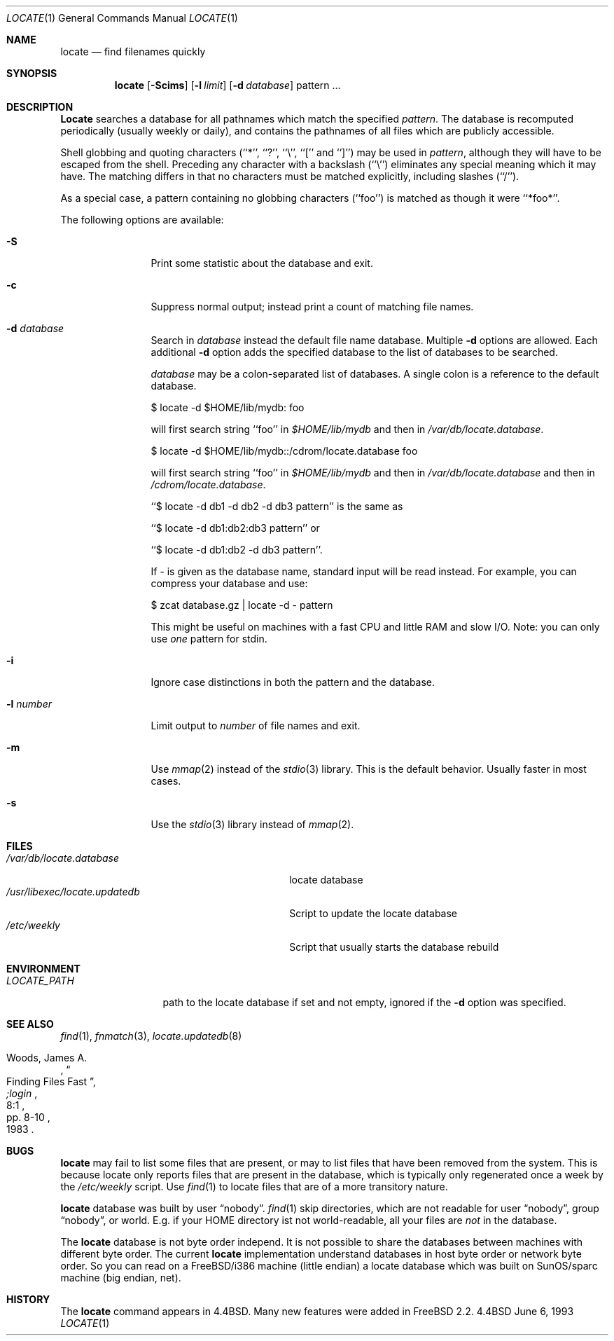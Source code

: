 .\"	$OpenBSD: src/usr.bin/locate/locate/locate.1,v 1.4 1996/09/15 16:50:38 michaels Exp $
.\"
.\" Copyright (c) 1995 Wolfram Schneider <wosch@FreeBSD.org>. Berlin.
.\" Copyright (c) 1990, 1993
.\"	The Regents of the University of California.  All rights reserved.
.\"
.\" Redistribution and use in source and binary forms, with or without
.\" modification, are permitted provided that the following conditions
.\" are met:
.\" 1. Redistributions of source code must retain the above copyright
.\"    notice, this list of conditions and the following disclaimer.
.\" 2. Redistributions in binary form must reproduce the above copyright
.\"    notice, this list of conditions and the following disclaimer in the
.\"    documentation and/or other materials provided with the distribution.
.\" 3. All advertising materials mentioning features or use of this software
.\"    must display the following acknowledgement:
.\"	This product includes software developed by the University of
.\"	California, Berkeley and its contributors.
.\" 4. Neither the name of the University nor the names of its contributors
.\"    may be used to endorse or promote products derived from this software
.\"    without specific prior written permission.
.\"
.\" THIS SOFTWARE IS PROVIDED BY THE REGENTS AND CONTRIBUTORS ``AS IS'' AND
.\" ANY EXPRESS OR IMPLIED WARRANTIES, INCLUDING, BUT NOT LIMITED TO, THE
.\" IMPLIED WARRANTIES OF MERCHANTABILITY AND FITNESS FOR A PARTICULAR PURPOSE
.\" ARE DISCLAIMED.  IN NO EVENT SHALL THE REGENTS OR CONTRIBUTORS BE LIABLE
.\" FOR ANY DIRECT, INDIRECT, INCIDENTAL, SPECIAL, EXEMPLARY, OR CONSEQUENTIAL
.\" DAMAGES (INCLUDING, BUT NOT LIMITED TO, PROCUREMENT OF SUBSTITUTE GOODS
.\" OR SERVICES; LOSS OF USE, DATA, OR PROFITS; OR BUSINESS INTERRUPTION)
.\" HOWEVER CAUSED AND ON ANY THEORY OF LIABILITY, WHETHER IN CONTRACT, STRICT
.\" LIABILITY, OR TORT (INCLUDING NEGLIGENCE OR OTHERWISE) ARISING IN ANY WAY
.\" OUT OF THE USE OF THIS SOFTWARE, EVEN IF ADVISED OF THE POSSIBILITY OF
.\" SUCH DAMAGE.
.\"
.\"	@(#)locate.1	8.1 (Berkeley) 6/6/93
.\"	$Id: locate.1,v 1.4 1996/08/31 23:14:52 wosch Exp $
.\"
.Dd June 6, 1993
.Dt LOCATE 1
.Os BSD 4.4
.Sh NAME
.Nm locate
.Nd find filenames quickly
.Sh SYNOPSIS
.Nm
.Op Fl Scims
.Op Fl l Ar limit
.Op Fl d Ar database 
pattern ...
.Sh DESCRIPTION
.Nm Locate
searches a database for all pathnames which match the specified
.Ar pattern  .
The database is recomputed periodically (usually weekly or daily), 
and contains the pathnames
of all files which are publicly accessible.
.Pp
Shell globbing and quoting characters (``*'', ``?'', ``\e'', ``[''
and ``]'')
may be used in
.Ar pattern  ,
although they will have to be escaped from the shell.
Preceding any character with a backslash (``\e'') eliminates any special
meaning which it may have.
The matching differs in that no characters must be matched explicitly,
including slashes (``/'').
.Pp
As a special case, a pattern containing no globbing characters (``foo'')
is matched as though it were ``*foo*''.

The following options are available:
.Bl -tag -width 10n indent
.It Fl S
Print some statistic about the database and exit.
.It Fl c
Suppress normal output; instead print a count of matching file names.
.It Fl d Ar database
Search in
.Ar database
instead the default file name database.
Multiple 
.Fl d
options are allowed.  Each additional 
.Fl d
option adds the specified database to the list
of databases to be searched.

.Ar database
may be a colon-separated list of databases. A single colon is a reference
to the default database.

$ locate -d $HOME/lib/mydb: foo

will first search string ``foo'' in 
.Pa $HOME/lib/mydb
and then in 
.Pa /var/db/locate.database .

$ locate -d $HOME/lib/mydb::/cdrom/locate.database foo

will first search string ``foo'' in 
.Pa $HOME/lib/mydb
and then in 
.Pa /var/db/locate.database
and then in 
.Pa /cdrom/locate.database .


``$ locate -d db1 -d db2 -d db3 pattern'' is the same as

``$ locate -d db1:db2:db3 pattern'' or 

``$ locate -d db1:db2 -d db3 pattern''. 

If
.Ar - 
is given as the database name, standard input will be read instead.
For example, you can compress your database 
and use: 

$ zcat database.gz | locate -d - pattern

This might be useful on machines with a fast CPU and little RAM and slow
I/O. Note: you can only use 
.Ar one
pattern for stdin.
.It Fl i
Ignore case distinctions in both the pattern and the database.
.It Fl l Ar number
Limit output to 
.Ar number
of file names and exit.
.It Fl m
Use 
.Xr mmap 2 
instead of the 
.Xr stdio 3 
library. This is the default behavior. Usually faster in most cases.
.It Fl s
Use the
.Xr stdio 3
library instead of
.Xr mmap 2 .
.Sh FILES
.Bl -tag -width /usr/libexec/locate.updatedb -compact
.It Pa /var/db/locate.database
locate database
.It Pa /usr/libexec/locate.updatedb
Script to update the locate database
.It Pa /etc/weekly
Script that usually starts the database rebuild
.El
.Sh ENVIRONMENT
.Bl -tag -width LOCATE_PATH -compact
.It Pa LOCATE_PATH
path to the locate database if set and not empty, ignored if the 
.Fl d 
option was specified.
.El
.Sh SEE ALSO
.Xr find 1 ,
.Xr fnmatch 3 ,
.Xr locate.updatedb 8
.Rs
.%A Woods, James A.
.%D 1983
.%T "Finding Files Fast"
.%J ";login"
.%V 8:1
.%P pp. 8-10
.Re
.Sh BUGS
.Nm
may fail to list some files that are present, or may 
to list files that have been removed from the system.  This is because
locate only reports files that are present in the database, which is
typically only regenerated once a week by the 
.Pa /etc/weekly 
script.  Use
.Xr find 1
to locate files that are of a more transitory nature.

.Nm
database was built by user 
.Dq nobody .
.Xr find 1
skip directories,
which are not readable for user 
.Dq nobody , 
group
.Dq nobody ,
or
world. E.g. if your HOME directory ist not world-readable, all your
files are 
.Ar not
in the database.

The
.Nm
database is not byte order independ. It is not possible
to share the databases between machines with different byte order.
The current 
.Nm
implementation understand databases in host byte order or
network byte order. So you can read on a FreeBSD/i386 machine 
(little endian)
a locate database which was built on SunOS/sparc machine
(big endian, net).

.Sh HISTORY
The
.Nm locate
command appears in
.Bx 4.4 .
Many new features were
added in
.\".Fx 2.2 .
FreeBSD 2.2. \"I assume

